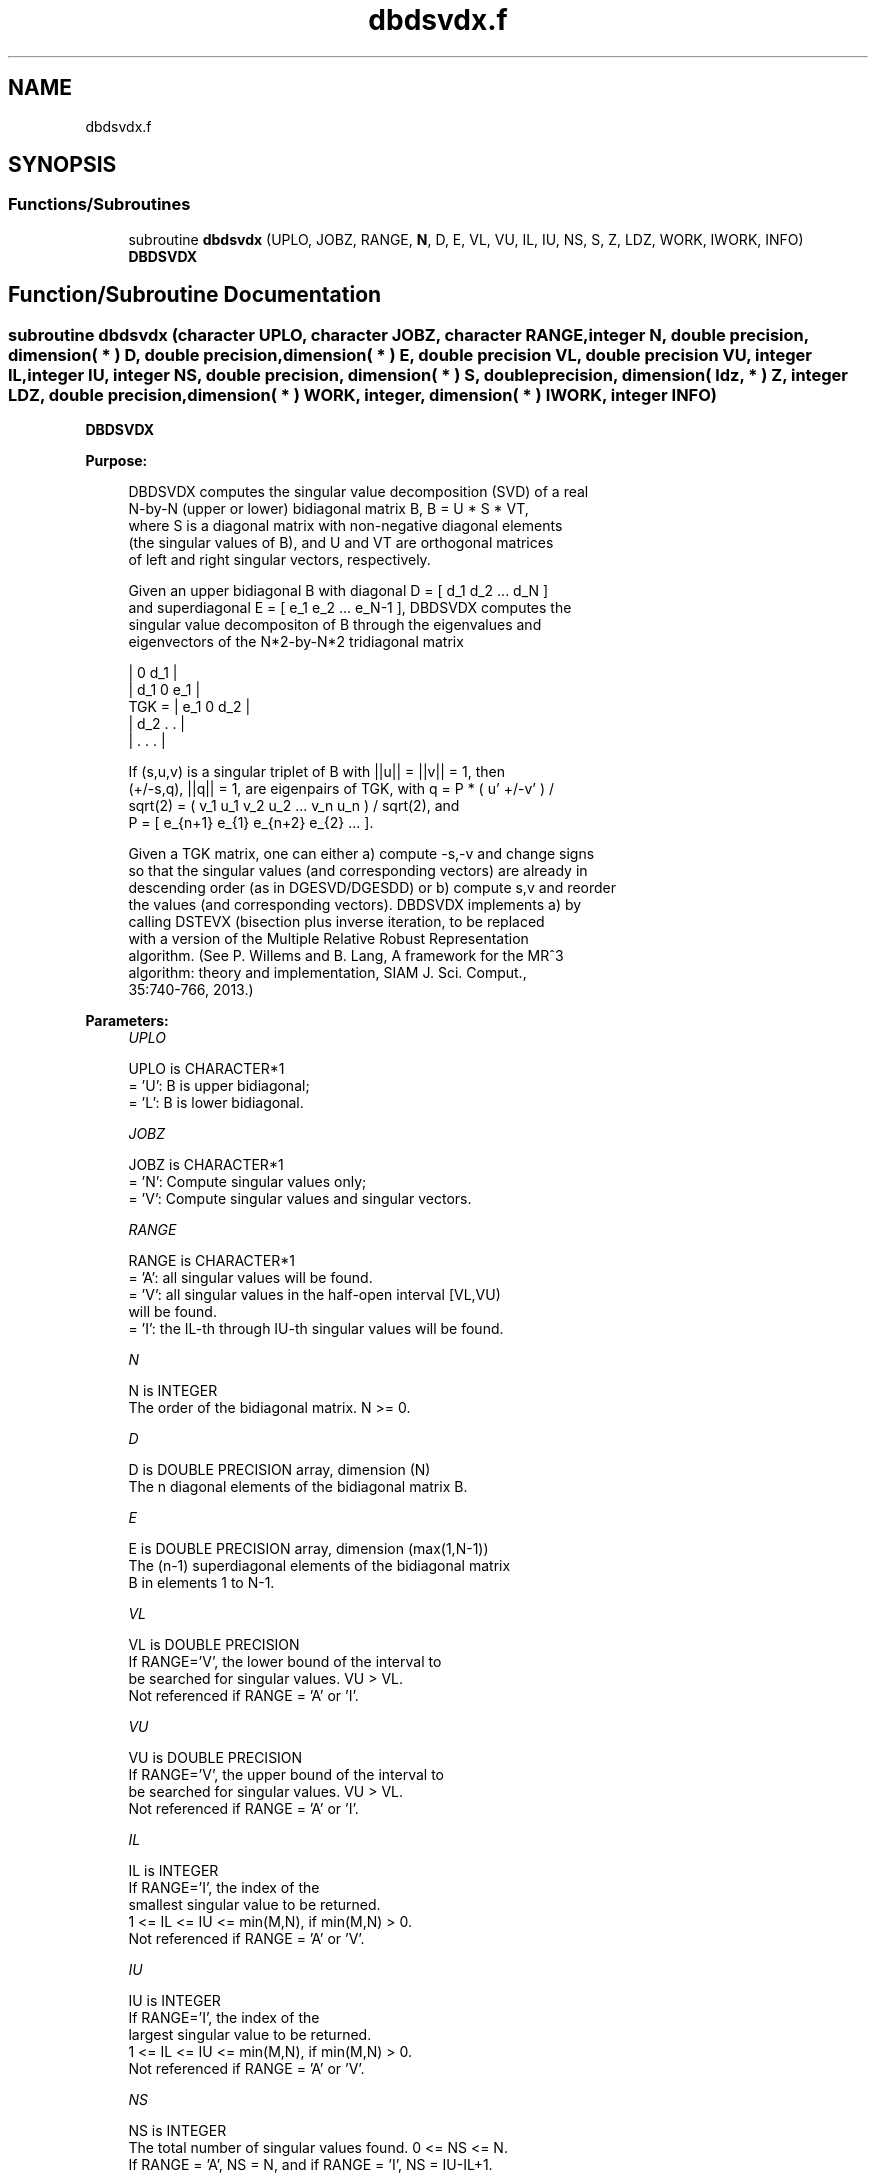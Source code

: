 .TH "dbdsvdx.f" 3 "Tue Nov 14 2017" "Version 3.8.0" "LAPACK" \" -*- nroff -*-
.ad l
.nh
.SH NAME
dbdsvdx.f
.SH SYNOPSIS
.br
.PP
.SS "Functions/Subroutines"

.in +1c
.ti -1c
.RI "subroutine \fBdbdsvdx\fP (UPLO, JOBZ, RANGE, \fBN\fP, D, E, VL, VU, IL, IU, NS, S, Z, LDZ, WORK, IWORK, INFO)"
.br
.RI "\fBDBDSVDX\fP "
.in -1c
.SH "Function/Subroutine Documentation"
.PP 
.SS "subroutine dbdsvdx (character UPLO, character JOBZ, character RANGE, integer N, double precision, dimension( * ) D, double precision, dimension( * ) E, double precision VL, double precision VU, integer IL, integer IU, integer NS, double precision, dimension( * ) S, double precision, dimension( ldz, * ) Z, integer LDZ, double precision, dimension( * ) WORK, integer, dimension( * ) IWORK, integer INFO)"

.PP
\fBDBDSVDX\fP  
.PP
\fBPurpose: \fP
.RS 4

.PP
.nf
  DBDSVDX computes the singular value decomposition (SVD) of a real
  N-by-N (upper or lower) bidiagonal matrix B, B = U * S * VT,
  where S is a diagonal matrix with non-negative diagonal elements
  (the singular values of B), and U and VT are orthogonal matrices
  of left and right singular vectors, respectively.

  Given an upper bidiagonal B with diagonal D = [ d_1 d_2 ... d_N ]
  and superdiagonal E = [ e_1 e_2 ... e_N-1 ], DBDSVDX computes the
  singular value decompositon of B through the eigenvalues and
  eigenvectors of the N*2-by-N*2 tridiagonal matrix

        |  0  d_1                |
        | d_1  0  e_1            |
  TGK = |     e_1  0  d_2        |
        |         d_2  .   .     |
        |              .   .   . |

  If (s,u,v) is a singular triplet of B with ||u|| = ||v|| = 1, then
  (+/-s,q), ||q|| = 1, are eigenpairs of TGK, with q = P * ( u' +/-v' ) /
  sqrt(2) = ( v_1 u_1 v_2 u_2 ... v_n u_n ) / sqrt(2), and
  P = [ e_{n+1} e_{1} e_{n+2} e_{2} ... ].

  Given a TGK matrix, one can either a) compute -s,-v and change signs
  so that the singular values (and corresponding vectors) are already in
  descending order (as in DGESVD/DGESDD) or b) compute s,v and reorder
  the values (and corresponding vectors). DBDSVDX implements a) by
  calling DSTEVX (bisection plus inverse iteration, to be replaced
  with a version of the Multiple Relative Robust Representation
  algorithm. (See P. Willems and B. Lang, A framework for the MR^3
  algorithm: theory and implementation, SIAM J. Sci. Comput.,
  35:740-766, 2013.)
.fi
.PP
 
.RE
.PP
\fBParameters:\fP
.RS 4
\fIUPLO\fP 
.PP
.nf
          UPLO is CHARACTER*1
          = 'U':  B is upper bidiagonal;
          = 'L':  B is lower bidiagonal.
.fi
.PP
.br
\fIJOBZ\fP 
.PP
.nf
          JOBZ is CHARACTER*1
          = 'N':  Compute singular values only;
          = 'V':  Compute singular values and singular vectors.
.fi
.PP
.br
\fIRANGE\fP 
.PP
.nf
          RANGE is CHARACTER*1
          = 'A': all singular values will be found.
          = 'V': all singular values in the half-open interval [VL,VU)
                 will be found.
          = 'I': the IL-th through IU-th singular values will be found.
.fi
.PP
.br
\fIN\fP 
.PP
.nf
          N is INTEGER
          The order of the bidiagonal matrix.  N >= 0.
.fi
.PP
.br
\fID\fP 
.PP
.nf
          D is DOUBLE PRECISION array, dimension (N)
          The n diagonal elements of the bidiagonal matrix B.
.fi
.PP
.br
\fIE\fP 
.PP
.nf
          E is DOUBLE PRECISION array, dimension (max(1,N-1))
          The (n-1) superdiagonal elements of the bidiagonal matrix
          B in elements 1 to N-1.
.fi
.PP
.br
\fIVL\fP 
.PP
.nf
         VL is DOUBLE PRECISION
          If RANGE='V', the lower bound of the interval to
          be searched for singular values. VU > VL.
          Not referenced if RANGE = 'A' or 'I'.
.fi
.PP
.br
\fIVU\fP 
.PP
.nf
         VU is DOUBLE PRECISION
          If RANGE='V', the upper bound of the interval to
          be searched for singular values. VU > VL.
          Not referenced if RANGE = 'A' or 'I'.
.fi
.PP
.br
\fIIL\fP 
.PP
.nf
          IL is INTEGER
          If RANGE='I', the index of the
          smallest singular value to be returned.
          1 <= IL <= IU <= min(M,N), if min(M,N) > 0.
          Not referenced if RANGE = 'A' or 'V'.
.fi
.PP
.br
\fIIU\fP 
.PP
.nf
          IU is INTEGER
          If RANGE='I', the index of the
          largest singular value to be returned.
          1 <= IL <= IU <= min(M,N), if min(M,N) > 0.
          Not referenced if RANGE = 'A' or 'V'.
.fi
.PP
.br
\fINS\fP 
.PP
.nf
          NS is INTEGER
          The total number of singular values found.  0 <= NS <= N.
          If RANGE = 'A', NS = N, and if RANGE = 'I', NS = IU-IL+1.
.fi
.PP
.br
\fIS\fP 
.PP
.nf
          S is DOUBLE PRECISION array, dimension (N)
          The first NS elements contain the selected singular values in
          ascending order.
.fi
.PP
.br
\fIZ\fP 
.PP
.nf
          Z is DOUBLE PRECISION array, dimension (2*N,K) )
          If JOBZ = 'V', then if INFO = 0 the first NS columns of Z
          contain the singular vectors of the matrix B corresponding to
          the selected singular values, with U in rows 1 to N and V
          in rows N+1 to N*2, i.e.
          Z = [ U ]
              [ V ]
          If JOBZ = 'N', then Z is not referenced.
          Note: The user must ensure that at least K = NS+1 columns are
          supplied in the array Z; if RANGE = 'V', the exact value of
          NS is not known in advance and an upper bound must be used.
.fi
.PP
.br
\fILDZ\fP 
.PP
.nf
          LDZ is INTEGER
          The leading dimension of the array Z. LDZ >= 1, and if
          JOBZ = 'V', LDZ >= max(2,N*2).
.fi
.PP
.br
\fIWORK\fP 
.PP
.nf
          WORK is DOUBLE PRECISION array, dimension (14*N)
.fi
.PP
.br
\fIIWORK\fP 
.PP
.nf
          IWORK is INTEGER array, dimension (12*N)
          If JOBZ = 'V', then if INFO = 0, the first NS elements of
          IWORK are zero. If INFO > 0, then IWORK contains the indices
          of the eigenvectors that failed to converge in DSTEVX.
.fi
.PP
.br
\fIINFO\fP 
.PP
.nf
          INFO is INTEGER
          = 0:  successful exit
          < 0:  if INFO = -i, the i-th argument had an illegal value
          > 0:  if INFO = i, then i eigenvectors failed to converge
                   in DSTEVX. The indices of the eigenvectors
                   (as returned by DSTEVX) are stored in the
                   array IWORK.
                if INFO = N*2 + 1, an internal error occurred.
.fi
.PP
 
.RE
.PP
\fBAuthor:\fP
.RS 4
Univ\&. of Tennessee 
.PP
Univ\&. of California Berkeley 
.PP
Univ\&. of Colorado Denver 
.PP
NAG Ltd\&. 
.RE
.PP
\fBDate:\fP
.RS 4
June 2016 
.RE
.PP

.PP
Definition at line 228 of file dbdsvdx\&.f\&.
.SH "Author"
.PP 
Generated automatically by Doxygen for LAPACK from the source code\&.
